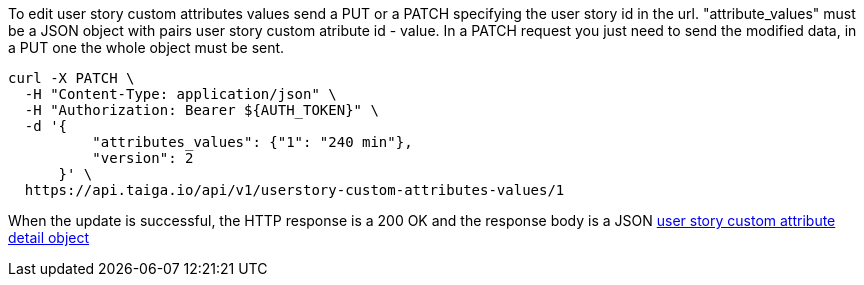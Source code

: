 To edit user story custom attributes values send a PUT or a PATCH specifying the user story id in the url.
"attribute_values" must be a JSON object with pairs user story custom atribute id - value.
In a PATCH request you just need to send the modified data, in a PUT one the whole object must be sent.

[source,bash]
----
curl -X PATCH \
  -H "Content-Type: application/json" \
  -H "Authorization: Bearer ${AUTH_TOKEN}" \
  -d '{
          "attributes_values": {"1": "240 min"},
          "version": 2
      }' \
  https://api.taiga.io/api/v1/userstory-custom-attributes-values/1
----

When the update is successful, the HTTP response is a 200 OK and the response body is a JSON link:#object-userstory-custom-attributes-values-detail[user story custom attribute detail object]

